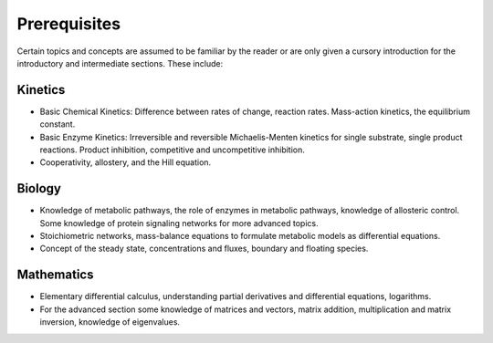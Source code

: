 .. default-role:: math 

Prerequisites
=============

Certain topics and concepts are assumed to be familiar by the reader or are only given a cursory introduction for the introductory and intermediate sections. These include:

Kinetics
--------

- Basic Chemical Kinetics: Difference between rates of change, reaction rates. Mass-action kinetics, the equilibrium constant.

- Basic Enzyme Kinetics: Irreversible and reversible Michaelis-Menten kinetics for single substrate, single product reactions. Product inhibition, competitive and uncompetitive inhibition.

- Cooperativity, allostery, and the Hill equation.


Biology
-------

- Knowledge of metabolic pathways, the role of enzymes in metabolic pathways, knowledge of allosteric control. Some knowledge of protein signaling networks for more advanced topics.
- Stoichiometric networks, mass-balance equations to formulate metabolic models as differential equations.
- Concept of the steady state, concentrations and fluxes, boundary and floating species.

Mathematics
-----------

- Elementary differential calculus, understanding partial derivatives and differential equations, logarithms.
- For the advanced section some knowledge of matrices and vectors, matrix addition, multiplication and matrix inversion, knowledge of eigenvalues.


